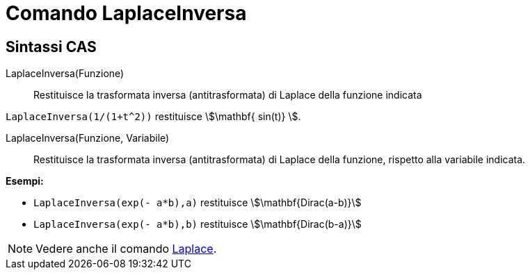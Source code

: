 = Comando LaplaceInversa
:page-en: commands/InverseLaplace
ifdef::env-github[:imagesdir: /it/modules/ROOT/assets/images]

== Sintassi CAS

LaplaceInversa(Funzione)::

Restituisce la trasformata inversa (antitrasformata) di Laplace della funzione indicata

[EXAMPLE]
====

`++ LaplaceInversa(1/(1+t^2))++` restituisce stem:[\mathbf{ sin(t)} ].

====

LaplaceInversa(Funzione, Variabile)::

Restituisce la trasformata inversa (antitrasformata) di Laplace della funzione, rispetto alla variabile indicata.

[EXAMPLE]
====

*Esempi:*

* `++LaplaceInversa(exp(- a*b),a)++` restituisce stem:[\mathbf{Dirac(a-b)}]
* `++LaplaceInversa(exp(- a*b),b)++` restituisce stem:[\mathbf{Dirac(b-a)}]

====

[NOTE]
====

Vedere anche il comando xref:/commands/Laplace.adoc[Laplace].

====

